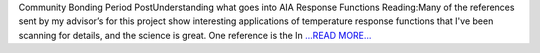 .. title: Community Bonding Period PostU...
.. slug:
.. date: 2016-05-26 05:36:00 
.. tags: SunPy
.. author: Tessa Wilkinson
.. link: http://tdwilkinson.blogspot.com/2016/05/community-bonding-period-post.html
.. description:
.. category: gsoc2016

Community Bonding Period PostUnderstanding what goes into AIA Response Functions Reading:Many of the references sent by my advisor’s for this project show interesting applications of temperature response functions that I've been scanning for details, and the science is great. One reference is the In `...READ MORE... <http://tdwilkinson.blogspot.com/2016/05/community-bonding-period-post.html>`__

